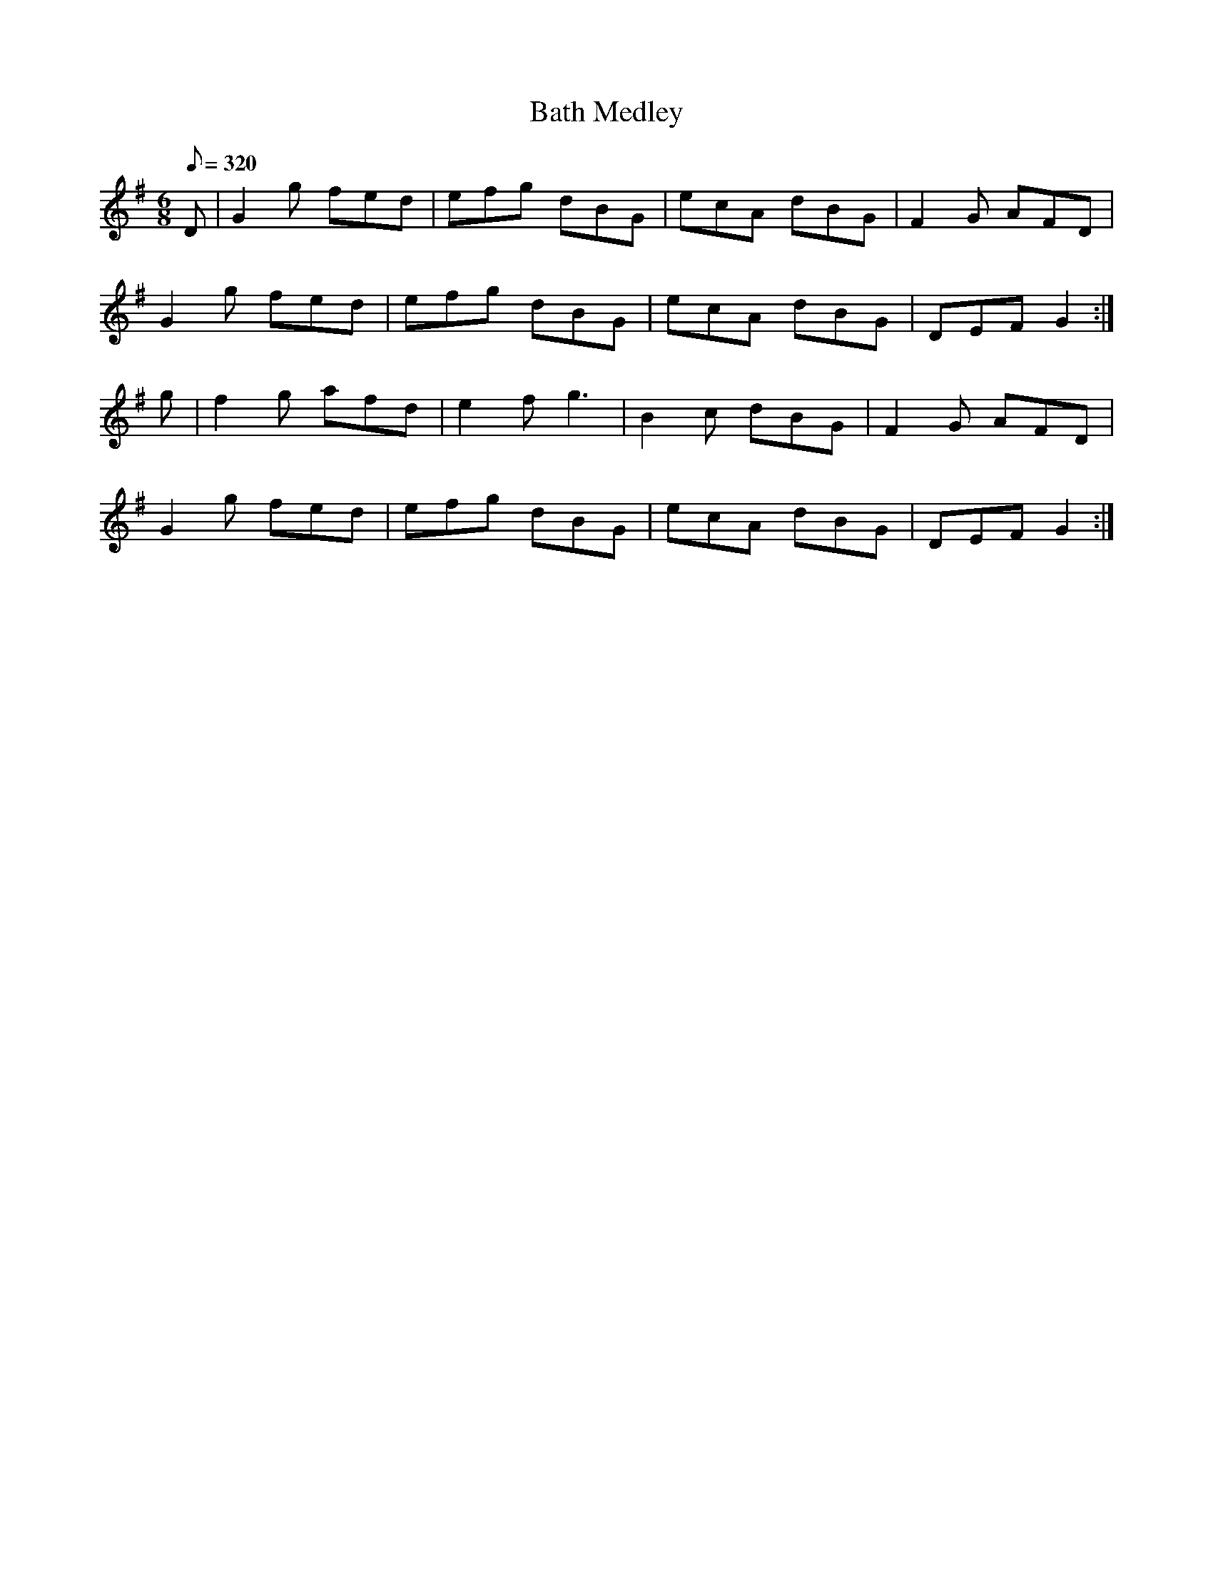 X:145
T: Bath Medley
N: O'Farrell's Pocket Companion v.2 (Sky ed. p.76)
N: "Irish"
M: 6/8
R: jig
L: 1/8
Q: 320
K: G
D|G2g fed|efg dBG|ecA dBG|F2G AFD|
G2g fed|efg dBG|ecA dBG|DEF G2 :|
g|f2g afd|e2f g3|B2c dBG|F2G AFD|
G2g fed|efg dBG|ecA dBG|DEF G2 :|
